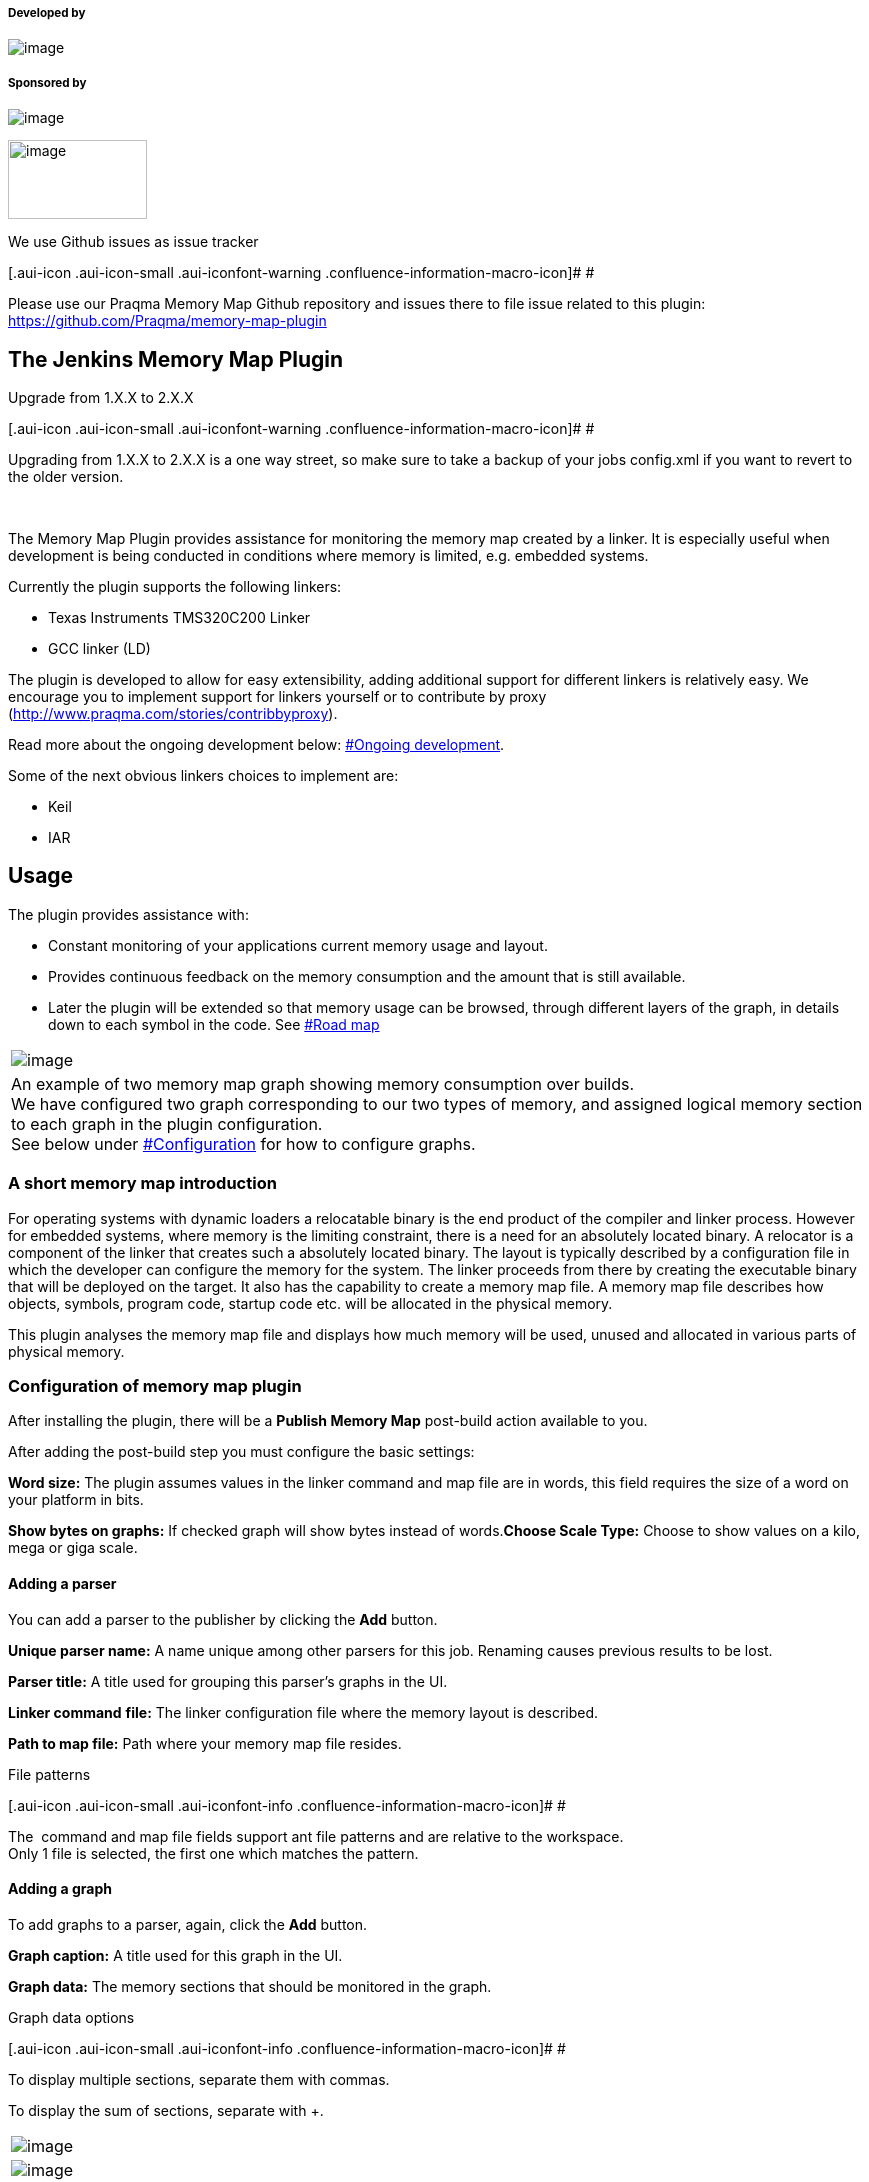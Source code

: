 [[MemoryMapPlugin-Developedby]]
===== Developed by

[.confluence-embedded-file-wrapper]#image:docs/images/praqmalogo.png[image]#

[[MemoryMapPlugin-Sponsoredby]]
===== Sponsored by

[.confluence-embedded-file-wrapper]#image:docs/images/logo-yxlon.gif[image]#

[.confluence-embedded-file-wrapper .confluence-embedded-manual-size]#image:docs/images/MAN_diesel_lille.png[image,width=139,height=79]#

We use Github issues as issue tracker

[.aui-icon .aui-icon-small .aui-iconfont-warning .confluence-information-macro-icon]#
#

Please use our Praqma Memory Map Github repository and issues there to
file issue related to this plugin:
https://github.com/Praqma/memory-map-plugin

[[MemoryMapPlugin-TheJenkinsMemoryMapPlugin]]
== The Jenkins Memory Map Plugin

Upgrade from 1.X.X to 2.X.X

[.aui-icon .aui-icon-small .aui-iconfont-warning .confluence-information-macro-icon]#
#

Upgrading from 1.X.X to 2.X.X is a one way street, so make sure to take
a backup of your jobs config.xml if you want to revert to the older
version.

 

The Memory Map Plugin provides assistance for monitoring the memory map
created by a linker. It is especially useful when development is being
conducted in conditions where memory is limited, e.g. embedded systems.

Currently the plugin supports the following linkers:

* Texas Instruments TMS320C200 Linker
* GCC linker (LD)

The plugin is developed to allow for easy extensibility, adding
additional support for different linkers is relatively easy. We
encourage you to implement support for linkers yourself or to contribute
by proxy (http://www.praqma.com/stories/contribbyproxy).

Read more about the ongoing development below:
https://wiki.jenkins-ci.org/display/JENKINS/memory+map+plugin#MemoryMapPlugin-Ongoingdevelopment[#Ongoing
development].

Some of the next obvious linkers choices to implement are:

* Keil
* IAR

[[MemoryMapPlugin-Usage]]
== Usage

The plugin provides assistance with:

* Constant monitoring of your applications current memory usage and
layout.
* Provides continuous feedback on the memory consumption and the amount
that is still available.
* Later the plugin will be extended so that memory usage can be browsed,
through different layers of the graph, in details down to each symbol in
the code. See
https://wiki.jenkins-ci.org/display/JENKINS/memory+map+plugin#MemoryMapPlugin-Roadmap[#Road
map]

[width="100%",cols="100%",]
|===
a|
[.confluence-embedded-file-wrapper]#image:docs/images/Screenshot-761.png[image]#

|An example of two memory map graph showing memory consumption over
builds. +
We have configured two graph corresponding to our two types of memory,
and assigned logical memory section to each graph in the plugin
configuration. +
See below under
https://wiki.jenkins-ci.org/display/JENKINS/memory+map+plugin#MemoryMapPlugin-Configuration[#Configuration]
for how to configure graphs.
|===

[[MemoryMapPlugin-Ashortmemorymapintroduction]]
=== A short memory map introduction

For operating systems with dynamic loaders a relocatable binary is the
end product of the compiler and linker process. However for embedded
systems, where memory is the limiting constraint, there is a need for an
absolutely located binary. A relocator is a component of the linker that
creates such a absolutely located binary. The layout is typically
described by a configuration file in which the developer can configure
the memory for the system. The linker proceeds from there by creating
the executable binary that will be deployed on the target. It also has
the capability to create a memory map file. A memory map file describes
how objects, symbols, program code, startup code etc. will be allocated
in the physical memory.

This plugin analyses the memory map file and displays how much memory
will be used, unused and allocated in various parts of physical memory.

[[MemoryMapPlugin-Configurationofmemorymapplugin]]
=== Configuration of memory map plugin

After installing the plugin, there will be a *Publish Memory Map*
post-build action available to you.

After adding the post-build step you must configure the basic settings:

*Word size:* The plugin assumes values in the linker command and map
file are in words, this field requires the size of a word on your
platform in bits.

*Show bytes on graphs:* If checked graph will show bytes instead of
words.*Choose Scale Type:* Choose to show values on a kilo, mega or giga
scale.

[[MemoryMapPlugin-Addingaparser]]
==== Adding a parser

You can add a parser to the publisher by clicking the *Add* button.

*Unique parser name:* A name unique among other parsers for this job.
Renaming causes previous results to be lost.

*Parser title:* A title used for grouping this parser's graphs in the
UI.

*Linker command* *[.nolink]#file:#* The linker configuration file where
the memory layout is described.

*Path to map [.nolink]#file:#* Path where your memory map file resides.

File patterns

[.aui-icon .aui-icon-small .aui-iconfont-info .confluence-information-macro-icon]#
#

The  command and map file fields support ant file patterns and are
relative to the workspace. +
Only 1 file is selected, the first one which matches the pattern.

[[MemoryMapPlugin-Addingagraph]]
==== Adding a graph

To add graphs to a parser, again, click the *Add* button.

*Graph caption:* A title used for this graph in the UI.

*Graph data:* The memory sections that should be monitored in the graph.

Graph data options

[.aui-icon .aui-icon-small .aui-iconfont-info .confluence-information-macro-icon]#
#

To display multiple sections, separate them with commas.

To display the sum of sections, separate with +.

[width="100%",cols="100%",]
|===
a|
[.confluence-embedded-file-wrapper]#image:docs/images/memory_map_config.png[image]#

a|
[.confluence-embedded-file-wrapper]#image:docs/images/memorySectionsAddTogether-graph.png[image]#

|An example of a fully configured Memory Map Publisher and its result
|===

[[MemoryMapPlugin-Runningthememorymapplugin]]
==== Running the memory map plugin

* For each build the linker command file and memory map file will be
parsed and the graph updated for the build
* If build fails, data from the graph is omitted
* Adding new memory section to the graphs will first have an effect
after next build
* Existing memory section can be "moved" between graph without running
new build, eg. configuring L03SARAM to be shown in the FLASH graph
instead of RAM graph.

[[MemoryMapPlugin-Roadmap]]
== Road map

[[MemoryMapPlugin-Ongoingdevelopment]]
=== Ongoing development

Besides regular bugfixes and maintenance, two major changes are in the
pipeline. We call them the third and fourth development iteration
respectively.

[[MemoryMapPlugin-Smallerfeatures-upfordiscussion]]
==== Smaller features - up for discussion

* Memory usage thresholds: Enable configuration of a threshold that will
make the job to fail or unstable if new memory consumption exceed the
* Warn value: The build could fail or be unstable and users notified if
memory usage goes beyond the maximum available. You can set that value,
say 5% under the maximum, so your developer team would have time for
refactoring if you expect to need more than that 5%.

You can contribute with one or more of these features - see
https://wiki.jenkins-ci.org/display/JENKINS/memory+map+plugin#MemoryMapPlugin-Contributions[#Contributions].

If you want a feature, without doing the dirty work yourself sponsor our
development and contribute by proxy. See
http://www.praqma.com/stories/contribbyproxy

[[MemoryMapPlugin-Thirdandfourthdevelopmentiteration]]
=== Third and fourth development iteration

The overall plan is to implement memory analysis in deeper details. +
We'd like to add the ability to click on graphs and browse the memory
usage in greater detail. Clicking through to the second layer will show
you, for example, a summary of initialized, uinitialized, data etc. +
Clicking through to the third level will show you the memory usage in
even greater detail, all the way down to showing which objects are in a
section.

[[MemoryMapPlugin-Contributions]]
=== Contributions

Fork our project on github:
https://github.com/Praqma/memory-map-plugin +
Please also notify us by email at support@praqma.com about your plans
for changes, so we do not end up developing the same functionality or
fixing the same bugs at the same time.

You can also create a feature or bug from the Jira component.

[[MemoryMapPlugin-Architectureanddesign]]
== Architecture and design

We were heavily inspired by the Warnings plugin, where one can easily
contribute with a new parser by supplying a Java class to add
functionality of parsing output from a new compiler. +
This aspect of the design needs more work, but we already supply the
basic setup. You need to write little code and throw regular expressions
at the content of your linkers map-file.

[[MemoryMapPlugin-JenkinsJobDSL]]
=== Jenkins Job DSL

[[MemoryMapPlugin-Availableoptions]]
==== _Available options_

[source,syntaxhighlighter-pre]
----
job {
    publishers {
        memoryMap {
            wordSize (Integer wordSize) // Defaults to 8
            showBytesOnGraphs (boolean showBytesOnGraph = true) // Defaults to false
            scale (String scale)
            parser(String parserType, String parserUniqueName, String commandFile, String mapFile) {
                parserTitle (String parserTitle)
                graph{
                    graphCaption (String graphCaption)
                    graphData    (String graphData)
                }
            }
        }
    }
}
----

[[MemoryMapPlugin-Example]]
==== _Example_

[source,syntaxhighlighter-pre]
----
job ("mmap_GEN"){
    publishers {
        memoryMap {
            wordSize 16
            showBytesOnGraphs true
            scale "KILO"
            parser("GCC", "gcc-5391", "cmd.ld", "mem.map") {
                parserTitle "gcc graphs"
                graph{
                    graphCaption "RAM"
                    graphData    "ram08+ram09"
                }
                graph{
                    graphCaption "ETC"
                    graphData    "etc."
                }
            }
        }
    }
}
----

[[MemoryMapPlugin-Pipelineconfiguration]]
=== Pipeline configuration

Memory map plugin supports pipeline job type as a general build step.
You can use the snippet generator to create the step for your pipeline
job dsl. See picture below
[.confluence-embedded-file-wrapper]#image:docs/images/snippet-gen.png[image]#

[[MemoryMapPlugin-Changelog]]
== Changelog

[[MemoryMapPlugin-2.2.1]]
=== 2.2.1

* Fixed: X-axis was cluttered with increasing number of builds
* Fixed: Memory Map only worked for WordSize = 16

[[MemoryMapPlugin-2.2.0]]
=== 2.2.0

* Added pipeline support (Big thanks to @wbagdon)

[[MemoryMapPlugin-2.1.2]]
=== 2.1.2

* Updated maintainers

[[MemoryMapPlugin-2.1.1]]
=== 2.1.1

* HexUtils supports values over Integer.MAX_VALUE
(https://issues.jenkins-ci.org/browse/JENKINS-31200[JENKINS-31200])

[[MemoryMapPlugin-2.1.0]]
=== 2.1.0

* The core dependy requirements have been increased to 1.580
* Added Jenkins Job DSL support
(https://issues.jenkins-ci.org/browse/JENKINS-30194[JENKINS-30194])
* Added support for the GCC linker (LD)
(https://issues.jenkins-ci.org/browse/JENKINS-19841[JENKINS-19841])
* Added the ability to configure multiple parsers for one job.
(https://issues.jenkins-ci.org/browse/JENKINS-19839[JENKINS-19839])
* Fixed: Comments in memory config files caused the job to fail.
(https://issues.jenkins-ci.org/browse/JENKINS-29804[JENKINS-29804])
* Fixed: Parsers without graphs configured caused the job to fail.
(https://issues.jenkins-ci.org/browse/JENKINS-29052[JENKINS-29052])
* Added a new Texas Instruments parser. (This is due to refactoring,
technically they're same. The old one is considered deprecated and will
be removed soon.) 
(https://issues.jenkins-ci.org/browse/JENKINS-30000[JENKINS-30000])

[[MemoryMapPlugin-1.0.2]]
=== 1.0.2

* The core dependency requirements have been lowered to 1.480.3 

[[MemoryMapPlugin-1.0.1]]
=== 1.0.1

* Fixed: Graph Configuration not effective until after another
build (https://issues.jenkins-ci.org/browse/JENKINS-17466[JENKINS-17466])
* Fixed: Missing data from bar
chart https://issues.jenkins-ci.org/browse/JENKINS-17465[JENKINS-17465]

[[MemoryMapPlugin-1.0.0]]
=== 1.0.0

Bugfix

* Added support for space in 'Program memory selection'
(https://issues.jenkins-ci.org/browse/JENKINS-16891[JENKINS-16891])

Features

* Support for merging memory sections together
(https://issues.jenkins-ci.org/browse/JENKINS-16890[JENKINS-16890])
* Merging max label if they have same size
(https://issues.jenkins-ci.org/browse/JENKINS-16825[JENKINS-16825])
* Support for multiple scale value
(https://issues.jenkins-ci.org/browse/JENKINS-16822[JENKINS-16822])

[[MemoryMapPlugin-0.1.2]]
=== 0.1.2

* bugfix for calculations of word to bytes.

[[MemoryMapPlugin-0.1.1]]
=== 0.1.1

First initial release:

* design and architecture toward easy implementation of new
compiler-linker choices.
* user defined graphs.

[[MemoryMapPlugin-0.1.0]]
=== 0.1.0

Draft for a first version

[[MemoryMapPlugin-Bugs]]
== Bugs

* Check the
http://issues.jenkins-ci.org/secure/IssueNavigator.jspa?mode=hide&reset=true&jqlQuery=project+%3D+JENKINS+AND+status+in+(Open%2C+%22In+Progress%22%2C+Reopened)+AND+component+%3D+%27memory-map%27[open
issues] carefully to see if the issue has already been reported.
* Create an issue, if needed, and make sure to choose the *memory-map*
sub-component. Make sure to mention the plugin version number in the
issue description.

*Note*: Source code can be found at
https://github.com/Praqma/memory-map-plugin/.

[[MemoryMapPlugin-KnownIssues]]
=== Known Issues

{empty}[.confluence-embedded-file-wrapper .confluence-embedded-manual-size]##image:docs/images/url-1.jpeg[image,height=100]##http://www.praqma.com/services/jcisupport[If
it's broken ...We Can Fix It!]

type

key

summary

[.icon-in-pdf]# # Data cannot be retrieved due to an unexpected error.

http://issues.jenkins-ci.org/secure/IssueNavigator.jspa?reset=true&jqlQuery=project%20=%20JENKINS%20AND%20status%20in%20%28Open,%20%22In%20Progress%22,%20Reopened%29%20AND%20component%20=%20%27memory-map-plugin%27&src=confmacro[View
these issues in Jira]

[[MemoryMapPlugin-TestandQA]]
== Test and QA

The plugin is tested against the Jenkins version "required core" which
is 1.484.

Combinations of master/slaves and operating systems that are tested is:

* Ubuntu Linux 12.04.1 LTS as Master, Ubuntu Linux 12.04.1 Slave
* Windows 2007 Pro Master/Master setup
* Ubuntu Linux 12.04.1 LTS as Master/Master setup

To our best knowledge the plugin shouldn't be affected of master/slave
and operating systems parameters.
